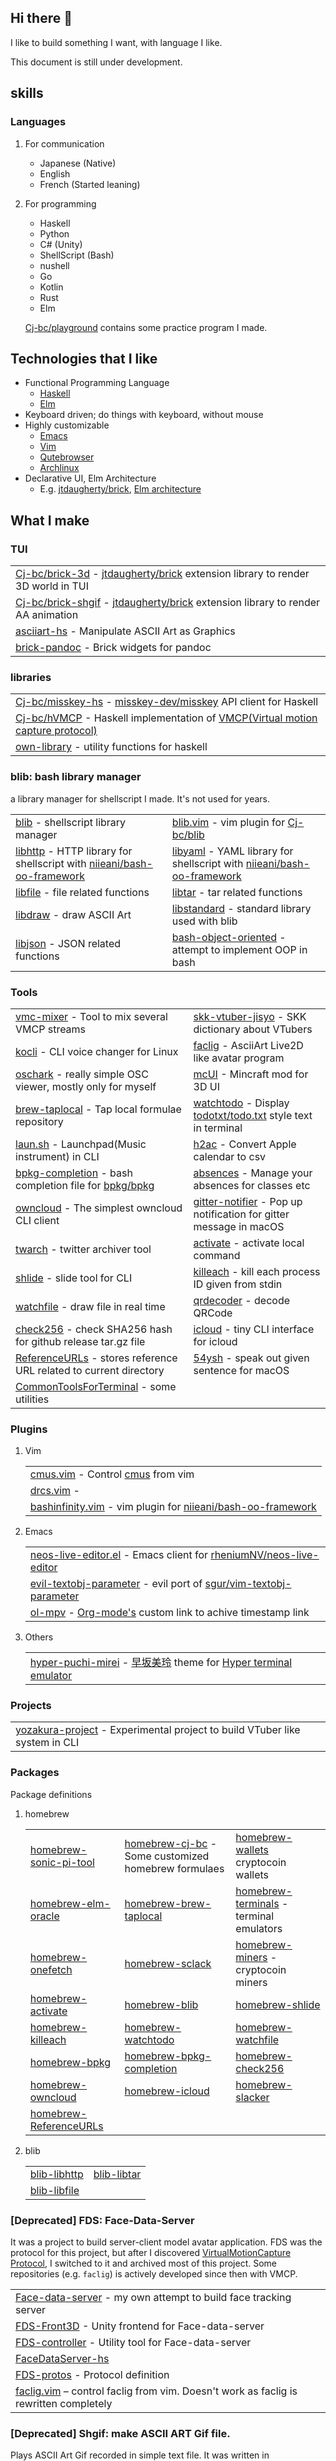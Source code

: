 ** Hi there 👋
:PROPERTIES:
:CUSTOM_ID: hi-there
:END:

I like to build something I want, with language I like.

This document is still under development.

** skills
:PROPERTIES:
:CUSTOM_ID: skills
:END:

*** Languages
:PROPERTIES:
:CUSTOM_ID: 使う言語
:END:

**** For communication
- Japanese (Native)
- English
- French (Started leaning)

**** For programming
+ Haskell
+ Python
+ C# (Unity)
+ ShellScript (Bash)
+ nushell
+ Go
+ Kotlin
+ Rust
+ Elm

[[https://github.com/Cj-bc/playground][Cj-bc/playground]] contains some practice program I made.

** Technologies that I like
:PROPERTIES:
:CUSTOM_ID: Technologies-that-I-like
:END:

- Functional Programming Language
  - [[https://www.haskell.org/][Haskell]]
  - [[https://elm-lang.org/][Elm]]
- Keyboard driven; do things with keyboard, without mouse
- Highly customizable
  - [[https://www.gnu.org/software/emacs/][Emacs]]
  - [[https://www.vim.org/][Vim]]
  - [[https://www.qutebrowser.org/][Qutebrowser]]
  - [[https://archlinux.org/][Archlinux]]
- Declarative UI, Elm Architecture
  - E.g. [[https://github.com/jtdaugherty/brick][jtdaugherty/brick]], [[https://guide.elm-lang.org/architecture/][Elm architecture]]

** What I make
:PROPERTIES:
:CUSTOM_ID: what-i-make
:END:

*** TUI
| [[https://github.com/Cj-bc/brick-3d][Cj-bc/brick-3d]] - [[https://github.com/jtdaugherty/brick/][jtdaugherty/brick]] extension library to render 3D world in TUI |
| [[https://github.com/Cj-bc/brick-shgif][Cj-bc/brick-shgif]] - [[https://github.com/jtdaugherty/brick/][jtdaugherty/brick]] extension library to render AA animation |
| [[https://github.com/Cj-bc/asciiart-hs][asciiart-hs]] - Manipulate ASCII Art as Graphics                                 |
| [[https://github.com/Cj-bc/brick-pandoc][brick-pandoc]] - Brick widgets for pandoc                                        |

*** libraries
:PROPERTIES:
:CUSTOM_ID: libraries
:END:

| [[https://github.com/Cj-bc/misskey-hs][Cj-bc/misskey-hs]] - [[https://github.com/misskey-dev/misskey][misskey-dev/misskey]] API client for Haskell                  |
| [[https://github.com/Cj-bc/hVMCP][Cj-bc/hVMCP]] - Haskell implementation of [[https://protocol.vmc.info][VMCP(Virtual motion capture protocol)]]  |
| [[https://github.com/Cj-bc/own-library][own-library]] - utility functions for haskell                                    |

*** blib: bash library manager
a library manager for shellscript I made. It's not used for years.

| [[https://github.com/Cj-bc/blib][blib]] - shellscript library manager                                    | [[https://github.com/Cj-bc/blib.vim][blib.vim]] - vim plugin for [[https://github.com/Cj-bc/blib][Cj-bc/blib]]                                  |
| [[https://github.com/Cj-bc/libhttp][libhttp]] - HTTP library for shellscript with [[https://github.com/niieani/bash-oo-framework][niieani/bash-oo-framework]] | [[https://github.com/Cj-bc/libyaml][libyaml]] - YAML library for shellscript with [[https://github.com/niieani/bash-oo-framework][niieani/bash-oo-framework]] |
| [[https://github.com/Cj-bc/libfile][libfile]] - file related functions                                      | [[https://github.com/Cj-bc/libtar][libtar]] - tar related functions                                        |
| [[https://github.com/Cj-bc/libdraw][libdraw]] - draw ASCII Art                                              | [[https://github.com/Cj-bc/libstandard][libstandard]] - standard library used with blib                         |
| [[https://github.com/Cj-bc/libjson][libjson]] - JSON related functions                                      | [[https://github.com/Cj-bc/bash-object-oriented][bash-object-oriented]] - attempt to implement OOP in bash               |

*** Tools
| [[https://github.com/Cj-bc/vmc-mixer][vmc-mixer]] - Tool to mix several VMCP streams                      | [[https://github.com/Cj-bc/skk-vtuber-jisyo][skk-vtuber-jisyo]] - SKK dictionary about VTubers                   |
| [[https://github.com/Cj-bc/kocli][kocli]] - CLI voice changer for Linux                               | [[https://github.com/Cj-bc/faclig][faclig]] - AsciiArt Live2D like avatar program                      |
| [[https://github.com/Cj-bc/oschark][oschark]] - really simple OSC viewer, mostly only for myself        | [[https://github.com/Cj-bc/mcUI][mcUI]] - Mincraft mod for 3D UI                                     |
| [[https://github.com/Cj-bc/brew-taplocal][brew-taplocal]] - Tap local formulae repository                     | [[https://github.com/Cj-bc/watchtodo][watchtodo]] - Display [[https://github.com/todotxt/todo.txt][todotxt/todo.txt]] style text in terminal       |
| [[https://github.com/Cj-bc/laun.sh][laun.sh]] - Launchpad(Music instrument) in CLI                      | [[https://github.com/Cj-bc/h2ac][h2ac]] - Convert Apple calendar to csv                              |
| [[https://github.com/Cj-bc/bpkg-completion][bpkg-completion]] - bash completion file for [[https://github.com/bpkg/bpkg][bpkg/bpkg]]              | [[https://github.com/Cj-bc/absences][absences]] - Manage your absences for classes etc                   |
| [[https://github.com/Cj-bc/owncloud][owncloud]] - The simplest owncloud CLI client                       | [[https://github.com/Cj-bc/gitter-notifier][gitter-notifier]] - Pop up notification for gitter message in macOS |
| [[https://github.com/Cj-bc/twarch][twarch]] - twitter archiver tool                                    | [[https://github.com/Cj-bc/activate][activate]] - activate local command                                 |
| [[https://github.com/Cj-bc/shlide][shlide]] - slide tool for CLI                                       | [[https://github.com/Cj-bc/killeach][killeach]] - kill each process ID given from stdin                  |
| [[https://github.com/Cj-bc/watchfile][watchfile]] - draw file in real time                                | [[https://github.com/Cj-bc/qrdecoder][qrdecoder]] - decode QRCode                                         |
| [[https://github.com/Cj-bc/check256][check256]] - check SHA256 hash for github release tar.gz file       | [[https://github.com/Cj-bc/icloud][icloud]] - tiny CLI interface for icloud                            |
| [[https://github.com/Cj-bc/ReferenceURLs][ReferenceURLs]] - stores reference URL related to current directory | [[https://github.com/Cj-bc/54ysh][54ysh]] - speak out given sentence for macOS                        |
| [[https://github.com/Cj-bc/CommonToolsForTerminal][CommonToolsForTerminal]] - some utilities                           |                                                                   |

*** Plugins
**** Vim
| [[https://github.com/Cj-bc/cmus.vim][cmus.vim]] - Control [[https://cmus.github.io/][cmus]] from vim                            |
| [[https://github.com/Cj-bc/drcs.vim][drcs.vim]] -                                                  |
| [[https://github.com/Cj-bc/bashinfinity.vim][bashinfinity.vim]] - vim plugin for [[https://github.com/niieani/bash-oo-framework][niieani/bash-oo-framework]] |

**** Emacs
| [[https://github.com/Cj-bc/neos-live-editor.el][neos-live-editor.el]] - Emacs client for [[https://github.com/rheniumNV/neos-live-editor][rheniumNV/neos-live-editor]] |
| [[https://github.com/Cj-bc/evil-textobj-parameter][evil-textobj-parameter]] - evil port of [[https://github.com/sgur/vim-textobj-parameter][sgur/vim-textobj-parameter]]  |
| [[https://github.com/Cj-bc/ol-mpv][ol-mpv]] - [[https://orgmode.org/][Org-mode's]] custom link to achive timestamp link          |

**** Others
| [[https://github.com/Cj-bc/hyper-puchi-mirei][hyper-puchi-mirei]] - [[https://dic.pixiv.net/a/早坂美玲][早坂美玲]] theme for [[https://hyper.is/][Hyper terminal emulator]] |

*** Projects

| [[https://github.com/Cj-bc/yozakura-project][yozakura-project]] - Experimental project to build VTuber like system in CLI |

*** Packages
Package definitions

**** homebrew
| [[https://github.com/Cj-bc/homebrew-sonic-pi-tool][homebrew-sonic-pi-tool]] | [[https://github.com/Cj-bc/homebrew-cj-bc][homebrew-cj-bc]] - Some customized homebrew formulaes | [[https://github.com/Cj-bc/homebrew-wallets][homebrew-wallets]] cryptocoin wallets     |
| [[https://github.com/Cj-bc/homebrew-elm-oracle][homebrew-elm-oracle]]    | [[https://github.com/Cj-bc/homebrew-brew-taplocal][homebrew-brew-taplocal]]                              | [[https://github.com/Cj-bc/homebrew-terminals][homebrew-terminals]] - terminal emulators |
| [[https://github.com/Cj-bc/homebrew-onefetch][homebrew-onefetch]]      | [[https://github.com/Cj-bc/homebrew-sclack][homebrew-sclack]]                                     | [[https://github.com/Cj-bc/homebrew-miners][homebrew-miners]] - cryptocoin miners     |
| [[https://github.com/Cj-bc/homebrew-activate][homebrew-activate]]      | [[https://github.com/Cj-bc/homebrew-blib][homebrew-blib]]                                       | [[https://github.com/Cj-bc/homebrew-shlide][homebrew-shlide]]                         |
| [[https://github.com/Cj-bc/homebrew-killeach][homebrew-killeach]]      | [[https://github.com/Cj-bc/homebrew-watchtodo][homebrew-watchtodo]]                                  | [[https://github.com/Cj-bc/homebrew-watchfile][homebrew-watchfile]]                      |
| [[https://github.com/Cj-bc/homebrew-bpkg][homebrew-bpkg]]          | [[https://github.com/Cj-bc/homebrew-bpkg-completion][homebrew-bpkg-completion]]                            | [[https://github.com/Cj-bc/homebrew-check256][homebrew-check256]]                       |
| [[https://github.com/Cj-bc/homebrew-owncloud][homebrew-owncloud]]      | [[https://github.com/Cj-bc/homebrew-icloud][homebrew-icloud]]                                     | [[https://github.com/Cj-bc/homebrew-slacker][homebrew-slacker]]                        |
| [[https://github.com/Cj-bc/homebrew-ReferenceURLs][homebrew-ReferenceURLs]] |                                                     |                                         |

**** blib
| [[https://github.com/Cj-bc/blib-libhttp][blib-libhttp]] | [[https://github.com/Cj-bc/blib-libtar][blib-libtar]] |
| [[https://github.com/Cj-bc/blib-libfile][blib-libfile]] |             |

*** [Deprecated] FDS: Face-Data-Server
It was a project to build server-client model avatar application.
FDS was the protocol for this project, but after I discovered [[https://protocol.vmc.info/][VirtualMotionCapture Protocol]],
I switched to it and archived most of this project.
Some repositories (e.g. ~faclig~) is actively developed since then with VMCP.

| [[https://github.com/Cj-bc/Face-data-server][Face-data-server]] - my own attempt to build face tracking server                       |
| [[https://github.com/Cj-bc/FDS-Front3D][FDS-Front3D]] - Unity frontend for Face-data-server                                     |
| [[https://github.com/Cj-bc/FDS-controller][FDS-controller]] - Utility tool for Face-data-server                                    |
| [[https://github.com/Cj-bc/FaceDataServer-hs][FaceDataServer-hs]]                                                                     |
| [[https://github.com/Cj-bc/FDS-protos][FDS-protos]] - Protocol definition                                                      |
| [[https://github.com/Cj-bc/faclig.vim][faclig.vim]] -- control faclig from vim. Doesn't work as faclig is rewritten completely |

*** [Deprecated] Shgif: make ASCII ART Gif file.
Plays ASCII Art Gif recorded in simple text file.
It was written in shellscript(bash) at first, but it was too slow.
So I rewrite in Haskell, which is [[https://github.com/Cj-bc/brick-shgif][Cj-bc/brick-shgif]]

| [[https://github.com/Cj-bc/shgif][shgif]] - my first attempt to make ASCII Art GIF |
| [[https://github.com/Cj-bc/libshgif][libshgif]] - blib library for shgif              |
| [[https://github.com/Cj-bc/homebrew-shgif][homebrew-shgif]] - homebrew formulae             |
| [[https://github.com/Cj-bc/blib-shgif][blib-shgif]] - blib formulae                     |

*** Archived/deprecated

| [[https://github.com/Cj-bc/slacker][slacker]] - Send slack message from Shellscript  |
| [[https://github.com/Cj-bc/gfm.vim][gfm.vim]] - Github flavored markdown plugin      |
| [[https://github.com/Cj-bc/applescript.vim][applescript.vim]] - Just copied others stuff     |
| [[https://github.com/Cj-bc/homebrew-scopion][homebrew-scopion]] - formula for [[https://github.com/coord-e/scopion][coord-e/scopion]] |

*** Experimental

| [[https://github.com/Cj-bc/filesystem.hs][filesystem.hs]] - Tried to make filesystem for practice                          |
| [[https://github.com/Cj-bc/tkinsh][tkinsh]] - TKinter for shellscript                                               |
| [[https://github.com/Cj-bc/a-frame-test][a-frame-test]]                                                                   |
| [[https://github.com/Cj-bc/atproto-hs][atproto-hs]] - Experimental ATProtocol haskell implementation (WIP, almost dead) |

*** Planned but not yet developed at all

| [[https://github.com/Cj-bc/brick-keybindViewer][brick-keybindViewer]]  - Keybind viewer widget for brick   | [[https://github.com/Cj-bc/timeline][timeline]] - Timeline widget for Linux                            |
| [[https://github.com/Cj-bc/rofiml][rofiml]] - Attempt to write rofi script in YAML            | [[https://github.com/Cj-bc/Hasskey][Hasskey]] - CUI misskey client in Haskell                         |
| [[https://github.com/Cj-bc/hasshell][hasshell]] - shell written in Haskell                      | [[https://github.com/Cj-bc/taskell-wrapper][taskell-wrapper]] - I don't know what I wanted to do with this... |
| [[https://github.com/Cj-bc/committer][committer]]                                                | [[https://github.com/Cj-bc/money-book][money-book]] - money book for iOS/Linux/Web/etc                   |
| [[https://github.com/Cj-bc/climb][climb]] - movie maker for CLI                              | [[https://github.com/Cj-bc/miners][miners]] - manager for cryptocoin miners                          |
| [[https://github.com/Cj-bc/twitcasting-haskell][twitcasting-haskell]] - twitcasting API client for haskell | [[https://github.com/Cj-bc/pixing][pixing]] - Edit pixel art in CUI                                  |
|                                                          | [[https://github.com/Cj-bc/unidoc][unidoc]] - Language-agnostic comment syntax & document generator  |

*** Etc
:PROPERTIES:
:CUSTOM_ID: etc
:END:

| [[https://github.com/Cj-bc/playground][Cj-bc/playground]]         | Scratch codes, practices, etc                     | [[https://github.com/Cj-bc/translations][translations]]    | My translations of some stuff. |
| [[https://github.com/Cj-bc/lt-slides][lt-slides]]                | LT slides                                         | [[https://github.com/Cj-bc/vstult-3][vstult-3]]        | LT slide                       |
| [[https://github.com/Cj-bc/ideasketch][ideasketch]]               | idea sketch                                       | [[https://github.com/Cj-bc/qiita-posts][qiita-posts]]     | My Qiita posts                 |
| [[https://github.com/Cj-bc/translation-keychain-doc][translation-keychain-doc]] | Japanese translation of Apple's keychain document | [[https://github.com/Cj-bc/experiments][experiments]]     | My Experimental projects       |
| [[https://github.com/Cj-bc/AAs][AAs]]                      | ASCII Art collection                              | [[https://github.com/Cj-bc/sonic-pi-musics][sonic-pi-musics]] | My mysic files using sonic pi  |
| [[https://github.com/Cj-bc/wiki_codereading][wiki_codereading]]         | Wiki for code reading                             | [[https://github.com/Cj-bc/wiki_default][wiki_default]]    | Default Wiki                   |
| [[https://github.com/Cj-bc/tomari-btn/tree/develop][tomari-btn]]               | 兎鞠まりのボタンを作ろうとしていたやつ            | [[https://github.com/Cj-bc/mynotes][mynotes]]         | Notes                          |
| [[https://github.com/Cj-bc/win_init][win_init]]                 | Init bat file for when I borrow Windows PC        | [[https://github.com/Cj-bc/ctf][ctf]]             | CTF solving memo               |

** SNS etc
*** Web sites
| blog  | https://cj-bc.github.io/blog/ |
| Qiita | https://qiita.com/Cj-bc       |

*** SNS
| Twitter (For public)                        | [[https://twitter.com/mihe_himari][@mihe_himari]]                                      |
| Twitter (日常etc, 一応書いてあるけど非推奨) | [[https://twitter.com/cj_bc_sd][@cj_bc_sd]]                                         |
| Misskey                                     | [[https://misskey.io/@cj_bc_sd][@cj_bc_sd@misskey.io]], [[https://misskey.neos.love/@cj_bc_sd][@cj_bc_sd@misskey.neos.love]] |
